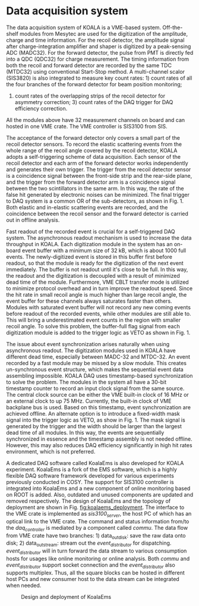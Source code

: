 
* Data acquisition system
   
  The data acquisition system of KOALA is a VME-based system.
  Off-the-shelf modules from Mesytec are used for the digitization of the amplitude, charge and time information.
  For the recoil detector, the amplitude signal after charge-integration amplifier and shaper is digitized by a peak-sensing ADC (MADC32).
  For the forward detector, the pulse from PMT is directly fed into a QDC (QDC32) for charge measurement.
  The timing information from both the recoil and forward detector are recorded by the same TDC (MTDC32) using conventional Start-Stop method.
  A multi-channel scalor (SIS3820) is also integrated to measure key count rates: 1) count rates of all the four branches of the forward detector for beam position monitoring;
  2) count rates of the overlapping strips of the recoil detector for asymmetry correction; 3) count rates of the DAQ trigger for DAQ efficiency correction.
  All the modules above have 32 measurement channels on board and can hosted in one VME crate.
  The VME controller is SIS3100 from SIS.

  The acceptance of the forward detector only covers a small part of the recoil detector sensors.
  To record the elastic scattering events from the whole range of the recoil angle covered by the recoil detector, KOALA adopts a self-triggering scheme of data acquisition.
  Each sensor of the recoil detector and each arm of the forward detector works independently and generates their own trigger. 
  The trigger from the recoil detector sensor is a coincidence signal between the front-side strip and the rear-side plane, 
  and the trigger from the forward detector arm is a coincidence signal between the two scintillators in the same arm.
  In this way, the rate of the false hit generated by electronic noises can be minimized.
  The final trigger to DAQ system is a common OR of the sub-detectors, as shown in Fig. 1.
  Both elastic and in-elastic scattering events are recorded, and the coincidence between the recoil sensor and the forward detector is carried out in offline analysis.
  
  # An efficient readout mechanism is needed for self-triggered DAQ system.
  Fast readout of the recorded event is crucial for a self-triggered DAQ system.
  The asynchronous readout mechanism is used to increase the data throughput in KOALA.
  Each digitization module in the system has an on-board event buffer with a minimum size of 32 kB, which is about 1000 full events.
  The newly-digitized event is stored in this buffer first before readout, so that the module is ready for the digitization of the next event immediately.
  The buffer is not readout until it's close to be full. In this way, the readout and the digitization is decoupled with a result of minimized dead time of the module.
  Furthermore, VME CBLT transfer mode is utilized to minimize protocol overhead and in turn improve the readout speed.
  Since the hit rate in small recoil angle is much higher than large recoil angle, the event buffer for these channels always saturates faster than others.
  Modules with saturated event buffer will not record any new coming events before readout of the recorded events, while other modules are still able to.
  This will bring a underestimated event counts in the region with smaller recoil angle.
  To solve this problem, the buffer-full flag signal from each digitization module is added to the trigger logic as VETO as shown in Fig. 1.
  
  The issue about event synchronization arises naturally when using asynchronous readout.
  The digitization modules used in KOALA have different dead time, especially between MADC-32 and MTDC-32.
  An event recorded by a fast module may be missed by a slow module. This creates un-synchronous event structure, which makes the sequential event data assembling impossible. 
  KOALA DAQ uses timestamp-based synchronization to solve the problem.
  The modules in the system all have a 30-bit timestamp counter to record an input clock signal from the same source.
  The central clock source can be either the VME built-in clock of 16 MHz or an external clock to up 75 MHz.
  Currently, the built-in clock of VME backplane bus is used. Based on this timestamp, event synchronization are achieved offline.
  An alternate option is to introduce a fixed-width mask signal into the trigger logic as VETO, as show in Fig. 1.
  The mask signal is generated by the trigger and the width should be larger than the largest dead time of all modules.
  In this way, the events are sequentially synchronized in essence and the timestamp assembly is not needed offline. 
  However, this may also reduces DAQ efficiency significantly in high hit rates environment, which is not preferred.
  
  A dedicated DAQ software called KoalaEms is also developed for KOALA experiment.
  KoalaEms is a fork of the EMS software, which is a highly flexible DAQ software framework developed for various experiments previously conducted in COSY.
  The support for SIS3100 controller is integrated into KoalaEms and a new component of online monitoring based on ROOT is added.
  Also, outdated and unused components are updated and removed respectively.
  The design of KoalaEms and the topology of deployment are shown in Fig. [[fig:koalaems_deployment]].
  The interface to the VME crate is implemented as /sis3100_server/, the host PC of which has an optical link to the VME crate.
  The command and status information from/to the /daq_controller/ is mediated by a component called /commu/.
  The data flow from VME crate have two branches: 1) data_out_disk: save the raw data onto disk; 2) data_out_stream: stream out the /event_distributor/ for dispatching.
  /event_distributor/ will in turn forward the data stream to various consumption hosts for usages like online monitoring or online analysis.
  Both /commu/ and /event_distributor/ support socket connection and the /event_distributor/ also supports multiplex.
  Thus, all the square blocks can be hosted in different host PCs and new consumer host to the data stream can be integrated when needed.
  
  #+CAPTION: Design and deployment of KoalaEms 
  #+NAME: fig:koalaems_deployment
  [[./koalaems_deployment.png]]
  
